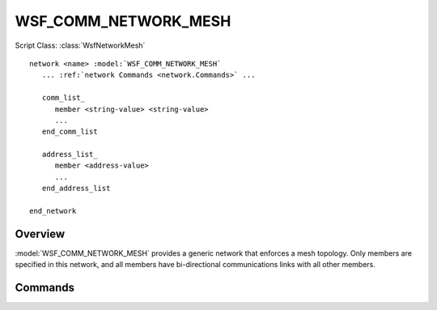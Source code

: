 .. ****************************************************************************
.. CUI
..
.. The Advanced Framework for Simulation, Integration, and Modeling (AFSIM)
..
.. The use, dissemination or disclosure of data in this file is subject to
.. limitation or restriction. See accompanying README and LICENSE for details.
.. ****************************************************************************

WSF_COMM_NETWORK_MESH
---------------------

.. model:: network WSF_COMM_NETWORK_MESH

Script Class: :class:`WsfNetworkMesh`

.. parsed-literal::

   network <name> :model:`WSF_COMM_NETWORK_MESH`
      ... :ref:`network Commands <network.Commands>` ...
      
      comm_list_
         member <string-value> <string-value>
         ...
      end_comm_list
      
      address_list_
         member <address-value>
         ...
      end_address_list
      
   end_network
   
Overview
========

:model:`WSF_COMM_NETWORK_MESH` provides a generic network that enforces a mesh topology. Only members are
specified in this network, and all members have bi-directional communications links with all other members.

Commands
========

.. command:: comm_list ... end_comm_list

   Members of this network may be specified by identifying a comm object by its owning platform name and 
   the name of the comm. Each entry in this list is prefixed by the "member" command.

.. command:: address_list ... end_address_list

   Members of this network may be specified by identifying a comm object by its address. Each entry in this
   list is prefixed by the "member" command. This list is only available to comm objects that have specified
   addresses in input, as comms without specified addresses will be dynamically allocated at runtime.
